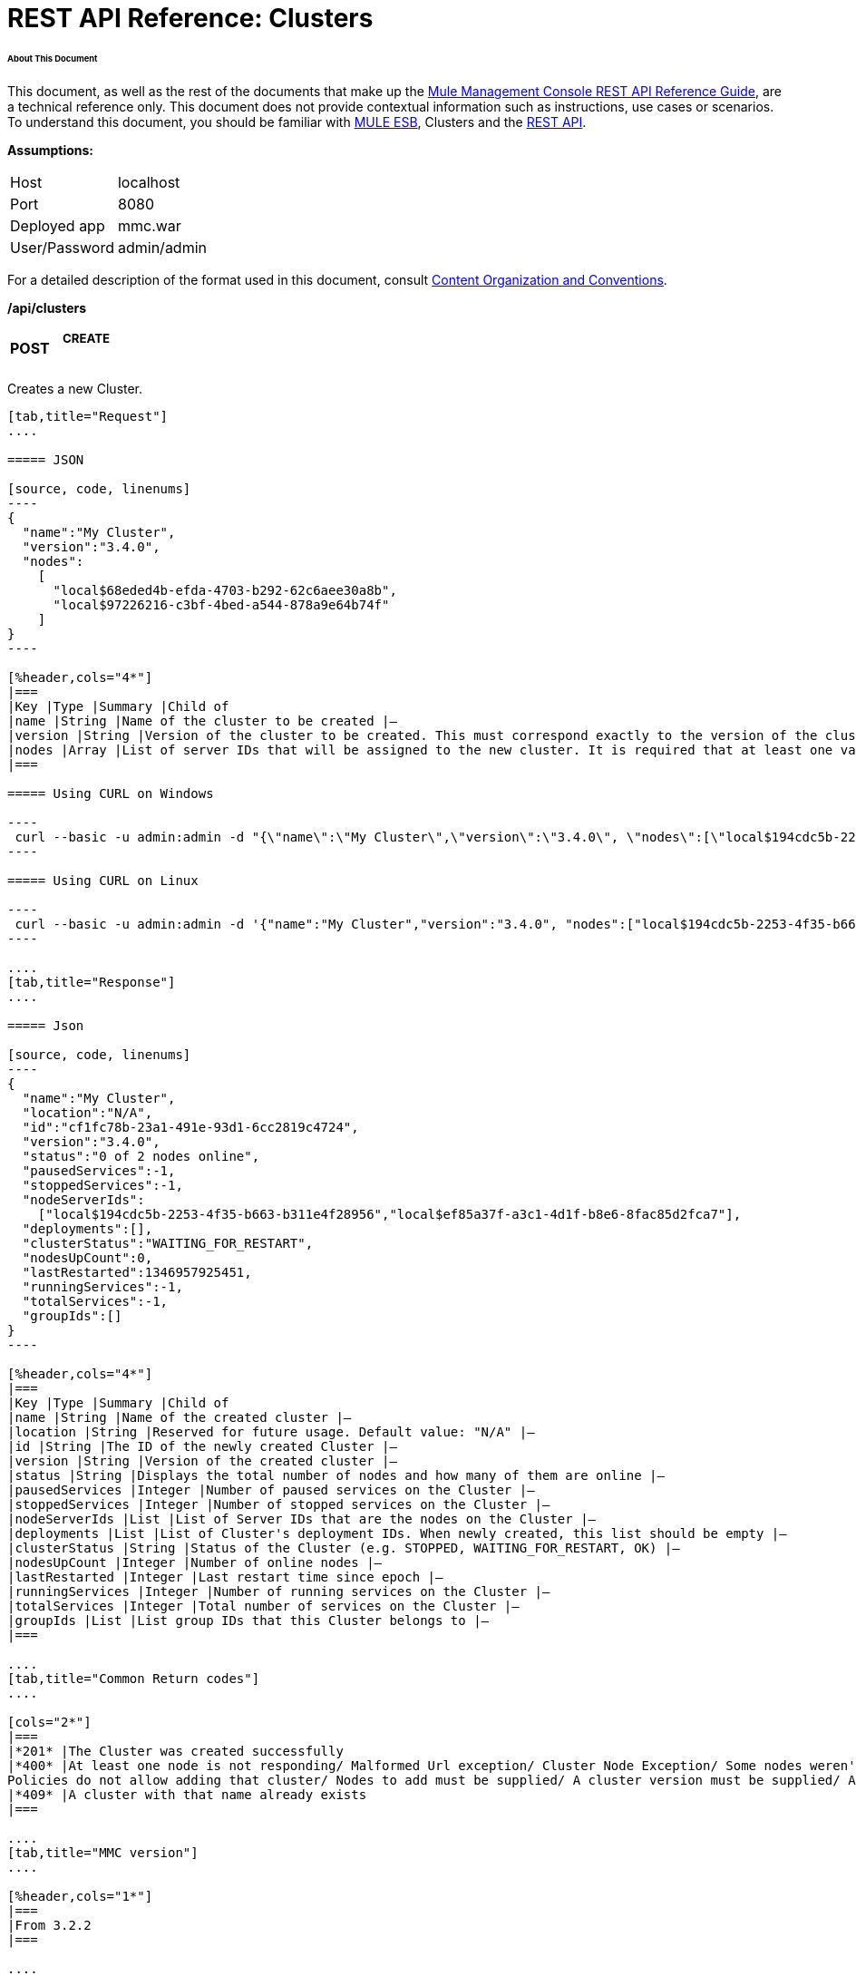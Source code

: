 = REST API Reference: Clusters

====== About This Document

This document, as well as the rest of the documents that make up the link:/mule-management-console/v/3.4/rest-api-reference[Mule Management Console REST API Reference Guide], are a technical reference only. This document does not provide contextual information such as instructions, use cases or scenarios. To understand this document, you should be familiar with link:/mule-user-guide/v/3.4[MULE ESB], Clusters and the link:/mule-management-console/v/3.4/using-the-management-console-api[REST API].

*Assumptions:*

[cols="2*"]
|===

|Host |localhost

|Port |8080

|Deployed app |mmc.war

|User/Password |admin/admin

|===

For a detailed description of the format used in this document, consult link:/mule-management-console/v/3.4/rest-api-reference[Content Organization and Conventions].

*/api/clusters*

[cols="34,33,33"]
|===
a|
*POST*

 a|

===== CREATE

 | 
|===

Creates a new Cluster.

[tabs]
------
[tab,title="Request"]
....

===== JSON

[source, code, linenums]
----
{
  "name":"My Cluster",
  "version":"3.4.0",
  "nodes":
    [
      "local$68eded4b-efda-4703-b292-62c6aee30a8b",
      "local$97226216-c3bf-4bed-a544-878a9e64b74f"
    ]
}
----

[%header,cols="4*"]
|===
|Key |Type |Summary |Child of
|name |String |Name of the cluster to be created |—
|version |String |Version of the cluster to be created. This must correspond exactly to the version of the cluster nodes |—
|nodes |Array |List of server IDs that will be assigned to the new cluster. It is required that at least one valid Server ID is supplied |—
|===

===== Using CURL on Windows

----
 curl --basic -u admin:admin -d "{\"name\":\"My Cluster\",\"version\":\"3.4.0\", \"nodes\":[\"local$194cdc5b-2253-4f35-b663-b311e4f28956\", \"local$ef85a37f-a3c1-4d1f-b8e6-8fac85d2fca7\"]}" --header "Content-Type: application/json" http://localhost:8080/mmc/api/clusters
----

===== Using CURL on Linux

----
 curl --basic -u admin:admin -d '{"name":"My Cluster","version":"3.4.0", "nodes":["local$194cdc5b-2253-4f35-b663-b311e4f28956", "local$ef85a37f-a3c1-4d1f-b8e6-8fac85d2fca7"]}' --header 'Content-Type: application/json' http://localhost:8080/mmc/api/clusters
----

....
[tab,title="Response"]
....

===== Json

[source, code, linenums]
----
{
  "name":"My Cluster",
  "location":"N/A",
  "id":"cf1fc78b-23a1-491e-93d1-6cc2819c4724",
  "version":"3.4.0",
  "status":"0 of 2 nodes online",
  "pausedServices":-1,
  "stoppedServices":-1,
  "nodeServerIds":
    ["local$194cdc5b-2253-4f35-b663-b311e4f28956","local$ef85a37f-a3c1-4d1f-b8e6-8fac85d2fca7"],
  "deployments":[],
  "clusterStatus":"WAITING_FOR_RESTART",
  "nodesUpCount":0,
  "lastRestarted":1346957925451,
  "runningServices":-1,
  "totalServices":-1,
  "groupIds":[]
}
----

[%header,cols="4*"]
|===
|Key |Type |Summary |Child of
|name |String |Name of the created cluster |—
|location |String |Reserved for future usage. Default value: "N/A" |—
|id |String |The ID of the newly created Cluster |—
|version |String |Version of the created cluster |—
|status |String |Displays the total number of nodes and how many of them are online |—
|pausedServices |Integer |Number of paused services on the Cluster |—
|stoppedServices |Integer |Number of stopped services on the Cluster |—
|nodeServerIds |List |List of Server IDs that are the nodes on the Cluster |—
|deployments |List |List of Cluster's deployment IDs. When newly created, this list should be empty |—
|clusterStatus |String |Status of the Cluster (e.g. STOPPED, WAITING_FOR_RESTART, OK) |—
|nodesUpCount |Integer |Number of online nodes |—
|lastRestarted |Integer |Last restart time since epoch |—
|runningServices |Integer |Number of running services on the Cluster |—
|totalServices |Integer |Total number of services on the Cluster |—
|groupIds |List |List group IDs that this Cluster belongs to |—
|===

....
[tab,title="Common Return codes"]
....

[cols="2*"]
|===
|*201* |The Cluster was created successfully
|*400* |At least one node is not responding/ Malformed Url exception/ Cluster Node Exception/ Some nodes weren't found/ Access Exception/ +
Policies do not allow adding that cluster/ Nodes to add must be supplied/ A cluster version must be supplied/ A cluster name must be supplied
|*409* |A cluster with that name already exists
|===

....
[tab,title="MMC version"]
....

[%header,cols="1*"]
|===
|From 3.2.2
|===

....
------

[cols="34,33,33"]
|===
a|
*GET*
a|

===== LIST ALL

 a|

|===

Lists all managed Clusters.

[tabs]
------
[tab,title="Request"]
....

===== SYNTAX

GET http://localhost:8080/mmc/api/clusters

===== Using CURL

----
 curl --basic -u admin:admin http://localhost:8080/mmc/api/clusters
----

....
[tab,title="Response"]
....

===== JSON

[source, code, linenums]
----
{
  "total":1,
  "data":
    [
      {
        "name":"My Cluster",
        "location":"N/A",
        "id":"cf1fc78b-23a1-491e-93d1-6cc2819c4724",
        "version":"3.4.0","status":"2 of 2 nodes online",
        "pausedServices":0,
        "stoppedServices":0,
        "nodeServerIds":
          ["local$194cdc5b-2253-4f35-b663-b311e4f28956","local$ef85a37f-a3c1-4d1f-b8e6-8fac85d2fca7"],
        "deployments":[],
        "clusterStatus":"OK",
        "nodesUpCount":2,
        "lastRestarted":1346957925451,
        "runningServices":0,
        "totalServices":0,
        "groupIds":[]
      }
    ]
}
----

[%header,cols="4*"]
|===
|Key |Type |Summary |Child of
|total |Integer |Number of managed clusters |—
|data |List |List of managed Cluster details |—
|name |String |Name of the created cluster |data
|location |String |Reserved for future usage. Default value: "N/A" |data
|id |String |The ID of the newly created Cluster |data
|version |String |Version of the created cluster |data
|status |String |Displays the total number of nodes and how many of them are online |data
|pausedServices |Integer |Number of paused services on the Cluster |data
|stoppedServices |Integer |Number of stopped services on the Cluster |data
|nodeServerIds |List |List of Server IDs that are the nodes on the Cluster |data
|deployments |List |List of Cluster's deployment IDs. When newly created, this list should be empty |data
|clusterStatus |String |Status of the Cluster (e.g. STOPPED, WAITING_FOR_RESTART, OK) |data
|nodesUpCount |Integer |Number of online nodes |data
|lastRestarted |Integer |Last restart time since epoch |data
|runningServices |Integer |Number of running services on the Cluster |data
|totalServices |Integer |Total number of services on the Cluster |data
|groupIds |List |List of group IDs that this Cluster belongs to |data
|===

....
[tab,title="Common Return codes"]
....


[cols="2*"]
|===
|*200* |The operation was successful
|*400* |Unauthorized user/ Server Down
|===

....
[tab,title="MMC version"]
....

[cols="2*"]
|===
|From |3.2.2
|===

....
------

*/api/clusters/\{clusterId}*

[cols="34,33,33"]
|===
a|
*GET*

 a|

===== LIST

 a|

|===

Lists details for specific Cluster.

[tabs]
------
[tab,title="Request"]
....

===== SYNTAX

GET http://localhost:8080/mmc/api/cluster/{clusterId}

[%header,cols="4*"]
|===
|Key |Type |Summary |Child of
|clusterId |String |ID of a cluster |—
|===

===== Using CURL

----
curl --basic -u admin:admin http://localhost:8080/mmc/api/clusters/cf1fc78b-23a1-491e-93d1-6cc2819c4724
----

....
[tab,title="Response"]
....

H5. JSON

[source, code, linenums]
----
{
        "name":"My Cluster",
        "location":"N/A",
        "id":"cf1fc78b-23a1-491e-93d1-6cc2819c4724",
        "version":"3.4.0","status":"2 of 2 nodes online",
        "pausedServices":0,
        "stoppedServices":0,
        "nodeServerIds":
          ["local$194cdc5b-2253-4f35-b663-b311e4f28956","local$ef85a37f-a3c1-4d1f-b8e6-8fac85d2fca7"],
        "deployments":[],
        "clusterStatus":"OK",
        "nodesUpCount":2,
        "lastRestarted":1346957925451,
        "runningServices":0,
        "totalServices":0,
        "groupIds":[]
      }
----

[%header,cols="4*"]
|===
|Key |Type |Summary |Child of
|name |String |Name of the created cluster |—
|location |String |Reserved for future usage. Default value: "N/A" |—
|id |String |The ID of the newly created Cluster |—
|version |String |Version of the created cluster |—
|status |String |Displays the total number of nodes and how many of them are online |—
|pausedServices |Integer |Number of paused services on the Cluster |—
|stoppedServices |Integer |Number of stopped services on the Cluster |—
|nodeServerIds |List |List of Server IDs that are the nodes on the Cluster |—
|deployments |List |List of Cluster's deployment IDs. When newly created, this list should be empty |—
|clusterStatus |String |Status of the Cluster (e.g. STOPPED, WAITING_FOR_RESTART, OK) |—
|nodesUpCount |Integer |Number of online nodes |—
|lastRestarted |Integer |Last restart time since epoch |—
|runningServices |Integer |Number of running services on the Cluster |—
|totalServices |Integer |Total number of services on the Cluster |—
|groupIds |List |List of group IDs that this Cluster belongs to |—
|===

....
[tab,title="Common Return codes"]
....

[cols="2*"]
|===
|*200* |The operation was successful
|*401* |Unauthorized user
|*404* |At least one node in the cluster is not responding/ A cluster with that ID or Name was not found/
|*500* |Cluster is down/ Error while listing details for the Cluster
|===

....
[tab,title="MMC version"]
....

[cols="2*"]
|===
|From |3.2.2
|===

....
------

*/api/clusters/\{clusterId}/status*

[cols="34,33,33"]
|===
a|
*GET*

 a|

===== STATUS

 a|

|===

Lists node status for specific Cluster.

[tabs]
------
[tab,title="Request"]
....

===== SYNTAX

GET http://localhost:8080/mmc/api/cluster/{clusterId}/status

[%header,cols="4*"]
|===
|Key |Type |Summary |Child of
|clusterId |String |ID of a cluster |—
|===

===== Using CURL

----
 curl --basic -u admin:admin http://localhost:8080/mmc/api/clusters/cf1fc78b-23a1-491e-93d1-6cc2819c4724/status
----

....
[tab,title="Response"]
....

[source, code, linenums]
----
2 of 2 nodes online
----

....
[tab,title="Common Return codes"]
....

[cols="2*"]
|===
|*200* |The operation was successful
|===

....
[tab,title="MMC version"]
....

[cols="2*"]
|===
|From |3.2.2
|===

....
------

[cols="34,33,33"]
|===
a|
*DELETE*

 a|

===== DISBAND

 a|

|===

Disbands a specific Server.

[tabs]
------
[tab,title="Request"]
....

===== SYNTAX

DELETE http://localhost:8080/mmc/api/clusters/{clusterId}

[%header,cols="4*"]
|===
|Key |Type |Summary |Child of
|clusterId |String |Id of the cluster to be disbanded. Invoke <<LIST ALL>> to obtain it. |—
|===

[WARNING]
After disbanding all nodes return to standalone mode. See server API.

===== Using CURL

----
 curl --basic -u admin:admin -X DELETE http://localhost:8080/mmc/api/clusters/cf1fc78b-23a1-491e-93d1-6cc2819c4724
----

....
[tab,title="Response"]
....

----
200 ok
----

....
[tab,title="Common Return codes"]
....

===== JSON

[cols="2*"]
|===
|*200* |The operation was successful
|*500* |Access Exception/ Some nodes weren't found/ Cluster node exception
|===

....
[tab,title="MMC version"]
....

[cols="2*"]
|===
|From |3.2.2
|===

....
------

*/api/clusters/\{clusterId}/restart*

[cols="34,33,33"]
|===
a|
*POST*

 a|

===== PERFORM RESTART

 a|

|===

Restarts a Cluster.

[tabs]
------
[tab,title="Request"]
....

===== SYNTAX

POST http://localhost:8080/mmc/api/clusters/{clusterId}/restart

[%header,cols="4*"]
|===
|Key |Type |Summary |Child of
|clusterId |String |ID of a managed cluster |—
|===

===== Using CURL

----
 curl --basic -u admin:admin -X POST http://localhost:8080/mmc/api/clusters/cf1fc78b-23a1-491e-93d1-6cc2819c4724/restart
----

....
[tab,title="Response"]
....

===== JSON

----
200
----

....
[tab,title="Common Return codes"]
....

[cols="2*"]
|===
|*200* |The operation was successful
|*401* |Unauthorized user
|*404* |A cluster with that ID or Name was not found
|*500* |Error while restarting the Cluster
|===

....
[tab,title="MMC version"]
....

[cols="2*"]
|===
|From |3.2.2
|===

....
------

*/api/clusters/\{clusterId}/stop*

[cols="34,33,33"]
|===
a|
*POST*

 a|

===== PERFORM STOP

 a|

|===

Stops a Cluster.

[tabs]
------
[tab,title="Request"]
....

===== SYNTAX

POST http://localhost:8080/mmc/api/clusters/{clusterId}/stop

[%header,cols="4*"]
|===
|Key |Type |Summary |Child of
|clusterId |String |ID of a managed cluster |—
|===

===== Using CURL

----
 curl --basic -u admin:admin -X POST http://localhost:8080/mmc/api/clusters/cf1fc78b-23a1-491e-93d1-6cc2819c4724/stop
----

....
[tab,title="Response"]
....

===== JSON

----
200
----

....
[tab,title="Common Return codes"]
....

[cols="2*"]
|===
|*200* |The operation was successful
|*401* |Unauthorized user
|*404* |A cluster with that ID or Name was not found
|*500* |Error while stopping the Cluster
|===

....
[tab,title="MMC version"]
....

[cols="2*"]
|===
|From |3.2.2
|===

....
------

*/api/clusters/\{clusterId}/addnodes*

[cols="34,33,33"]
|===
a|
*POST*

 a|

===== ADD NODES

 a|

|===

Adds a node to a cluster.

[tabs]
------
[tab,title="Request"]
....

===== JSON

[source, code, linenums]
----
{
  "nodes":
    [
       "local$30018f69-2772-428f-b13d-5a0644a7ca51",
       "local$473e6e0f-0151-445f-81a0-4065297620b6"
    ]
}
----

[%header,cols="4*"]
|===
|Key |Type |Summary |Child of
|nodes |array |IDs of the nodes to add |—
|===

===== Using CURL

----
 curl --basic -u admin:admin -d '{"nodes":"local$30018f69-2772-428f-b13d-5a0644a7ca51", "local$473e6e0f-0151-445f-81a0-4065297620b6"}' --header 'Content-Type: application/json' http://localhost:8080/api/clusters/0662f078-6b9b-461d-bce1-48996a59a5d8/addnodes
----

....
[tab,title="Response"]
....

===== JSON

----
200 OK
----

....
[tab,title="Common Return codes"]
....

[cols="2*"]
|===
|*200* |The operation was successful
|*400* |Error
|*500* |Internal error while adding the node
|===

....
[tab,title="MMC version"]
....

[cols="2*"]
|===
|From |3.4
|===

....
------

*/api/clusters/\{clusterId}/removenodes*

[cols="34,33,33"]
|===
a|
*POST*

 a|

===== REMOVE NODES

 a|

|===

Removes a node from a cluster.

[tabs]
------
[tab,title="Request"]
....

===== JSON

[source, code, linenums]
----
{
  "nodes":
    [
       "local$30018f69-2772-428f-b13d-5a0644a7ca51",
       "local$473e6e0f-0151-445f-81a0-4065297620b6"
    ]
}
----

[%header,cols="4*"]
|===
|Key |Type |Summary |Child of
|nodes |array |IDs of the nodes to remove |—
|===

===== Using CURL

----
 curl --basic -u admin:admin -d '{"nodes":"local$30018f69-2772-428f-b13d-5a0644a7ca51", "local$473e6e0f-0151-445f-81a0-4065297620b6"}' --header 'Content-Type: application/json' http://localhost:8080/api/clusters/0662f078-6b9b-461d-bce1-48996a59a5d8/removenodes
----

....
[tab,title="Response"]
....

===== JSON

----
200 ok
----

....
[tab,title="Common Return codes"]
....

[cols="2*"]
|===
|*200* |The operation was successful
|*400* |Error
|*500* |Internal error while removing the node
|===

....
[tab,title="MMC version"]
....

[cols="2*"]
|===
|From |3.4
|===

....
------

== Mule Applications

*/api/clusters/\{clusterId}/applications*

[cols="34,33,33"]
|===
a|
*GET*

 a|

===== LIST ALL MULE APPS

 a|

|===

Lists all Mule applications currently deployed successfully on a Cluster.

[tabs]
------
[tab,title="Request"]
....

===== SYNTAX

GET http://localhost:8080/mmc/api/cluster/{clusterId}/applications

[%header,cols="4*"]
|===
|Key |Type |Summary |Child of
|clusterId |String |ID of a cluster |—
|===

===== Using CURL

----
 curl --basic -u admin:admin http://localhost:8080/mmc/api/clusters/cf1fc78b-23a1-491e-93d1-6cc2819c4724/applications
----

....
[tab,title="Response"]
....

===== JSON

[source, code, linenums]
----
{
  "total":1,
  "data":
    [
      {
        "name":"mule-example-hello",
        "status":"STARTED",
        "nodesRunning":"[Mule@172.16.20.41:7777,Mule@172.16.20.42:7777]"
      }
    ]
}
----

[%header,cols="4*"]
|===
|Key |Type |Summary |Child of
|total |Integer |Number of deployed applications on Cluster |—
|data |List |List of deployed applications on Cluster |—
|name |String |Name of the deployed application |data
|status |String |Status of the application (i.e. INITIALISED, STARTED, STOPPED or DISPOSED) |data
|===

....
[tab,title="Common Return codes"]
....

[cols="2*"]
|===
|*200* |The operation was successful
|===

....
[tab,title="MMC version"]
....

[cols="2*"]
|===
|From |3.2.2
|===

....
------

*/api/clusters/\{clusterId}/applications/\{applicationName}/start*

[cols="34,33,33"]
|===
a|
*POST*

 a|

===== PERFORM START MULE APP

 a|

|===

Starts an application from a Cluster.

[tabs]
------
[tab,title="Request"]
....

===== SYNTAX

POST http://localhost:8080/mmc/api/clusters/{clusterId}/applications/{applicationName}/start

[%header,cols="4*"]
|===
|Key |Type |Summary |Child of
|clusterId |String |ID of a managed cluster |—
|applicationName |String |Name of the application to be started |—
|===

===== Using CURL

----
curl --basic -u admin:admin -X POST http://localhost:8080/mmc/api/clusters/cf1fc78b-23a1-491e-93d1-6cc2819c4724/applications/mule-example-hello/start
----

....
[tab,title="Response"]
....

===== JSON

[source, code, linenums]
----
{
  "total":1,
  "data":
    [
      "mule-example-hello"
    ]
}
----

[cols="2*"]
|===
|Key |Type |Summary |Child of
|total |Integer |Number of started applications |
|data |List |List of started applications |
|===

....
[tab,title="Common Return codes"]
....

[cols="2*"]
|===
|*200* |The operation was successful
|*400* |At least one application name must be supplied
|===

....
[tab,title="MMC version"]
....

[cols="2*"]
|===
|From |3.2.2
|===

....
------

*/api/clusters/\{clusterId}/applications/\{applicationName}/restart*

[cols="34,33,33"]
|===
a|
*POST*

 a|

===== PERFORM RESTART MULE APP

 a|

|===

Restarts an application from a Cluster.

[tabs]
------
[tab,title="Request"]
....

===== SYNTAX

POST http://localhost:8080/mmc/api/clusters/{clusterId}/applications/{applicationName}/restart

[%header,cols="4*"]
|===
|Key |Type |Summary |Child of
|clusterId |String |ID of a managed cluster |—
|applicationName |String |Name of the application to be started |—
|===

===== Using CURL

----
 curl --basic -u admin:admin -X POST http://localhost:8080/mmc/api/clusters/cf1fc78b-23a1-491e-93d1-6cc2819c4724/applications/mule-example-hello/restart
----

....
[tab,title="Response"]
....

===== JSON

[source, code, linenums]
----
{
  "total":1,
  "data":
    [
      "mule-example-hello"
    ]
}
----


[%header%autowidth.spread]
|===
|Key |Type |Summary |Child of
|total |Integer |Number of started applications |
|data |List |List of started applications |
|===

....
[tab,title="Common Return codes"]
....

[cols="2*"]
|===
|*200* |The operation was successful
|*400* |At least one application name must be supplied
|===

....
[tab,title="MMC version"]
....

[cols="2*"]
|===
|From |3.2.2
|===

....
------

*/api/clusters/\{clusterId}/applications/\{applicationName}/stop*

[cols="34,33,33"]
|===
a|
*POST*

 a|

===== PERFORM STOP MULE APP

 a|

|===

Stops an application from a Cluster.

[tabs]
------
[tab,title="Request"]
....

===== SYNTAX

POST http://localhost:8080/mmc/api/clusters/{clusterId}/applications/{applicationName}/stop

[%header,cols="4*"]
|===
|Key |Type |Summary |Child of
|clusterId |String |ID of a managed cluster |—
|applicationName |String |Name of the application to be started |—
|===

===== Using CURL

----
 curl --basic -u admin:admin -X POST http://localhost:8080/mmc/api/clusters/cf1fc78b-23a1-491e-93d1-6cc2819c4724/applications/mule-example-hello/stop
----

....
[tab,title="Response"]
....

===== JSON

[source, code, linenums]
----
{
  "total":1,
  "data":
    [
      "mule-example-hello"
    ]
}
----

[%header%autowidth.spread]
|===
|Key |Type |Summary |Child of
|total |Integer |Number of started applications |
|data |List |List of started applications |
|===

....
[tab,title="Common Return codes"]
....

[cols="2*"]
|===
|*200* |The operation was successful
|*400* |At least one application name must be supplied
|===

....
[tab,title="MMC version"]
....

[cols="2*"]
|===
|From |3.2.2
|===

....
------

== Cluster Flows

*/api/clusters/\{clusterId}/flows*

[cols="34,33,33"]
|===
a|
*GET*

 a|

===== LIST ALL FLOWS

 a|

|===

Lists all available flows belonging to Mule applications currently deployed successfully on a Cluster.

[tabs]
------
[tab,title="Request"]
....

===== SYNTAX

----
GET http://localhost:8080/mmc/api/clusters/{clusterId}/flows[/?refreshStats=TRUE|FALSE]
----

[%header,cols="4*"]
|===
|Key |Type |Summary |Child of
|clusterId |String |ID of a cluster |—
|refreshStats |Boolean |(Optional) Forces refresh of cluster stats |—
|===

===== Using CURL

----
curl --basic -u admin:admin http://localhost:8080/mmc/api/clusters/cf1fc78b-23a1-491e-93d1-6cc2819c4724/flows
----

....
[tab,title="Response"]
....

===== JSON

[source, code, linenums]
----
{
  "total":4,
  "data":
    [
      {
        "id":"cf1fc78b-23a1-491e-93d1-6cc2819c4724/ChitChat",
        "type":"flow",
        "status":"STOPPED",
        "asyncEventsReceived":0,
        "executionErrors":0,
        "fatalErrors":0,
        "inboundEndpoints":["vm://chitchatter"],
        "syncEventsReceived":0,
        "totalEventsReceived":0,
        "serverId":"cf1fc78b-23a1-491e-93d1-6cc2819c4724",
        "auditStatus":"DISABLED",
        "flowId":
          {
            "name":"ChitChat",
            "fullName":"ChitChat [mule-example-hello]",
            "application":"mule-example-hello",
            "definedInApplication":true
          },
        "favorite":false,
        "processedEvents":0,
        "totalProcessingTime":0,
        "maxProcessingTime":0,
        "minProcessingTime":0,
        "averageProcessingTime":-1
      },
      {...
      }
    ]
}
----

[%header,cols="4*"]
|===
|Key |Type |Summary |Child of
|total |Integer |Number of available flows detected on the specified Cluster |—
|data |Array |List of available flows detected on the specified Cluster |—
|id |String |ID of the flow |data
|type |String |The type of the flow (e.g. a service or a simple flow) |data
|status |String |Status of the flow (i.e. RUNNING, STOPPING, PAUSED, STOPPED) |data
|asyncEventsReceived |Integer |Number of asynchronous events received |data
|executionErrors |Integer |Number of execution errors |data
|fatalErrors |Integer |Number of fatal errors |data
|inboundEndpoints |Array |List of all inbound endpoints belonging to the flow. Information about inbound endpoint includes protocol, host and port (if applicable), or flow name. Example: vm://greeter |data
|syncEventsReceived |Integer |Number of synchronous events received |data
|totalEventsReceived |Integer |The total number of messages received by the flow |data
|serverId |String |ID of a Cluster |data
|auditStatus |String |If audit status permits, the agent audits each call to the message. Default value: "DISABLED". Possible values: "CAPTURING", "PAUSED", "DISABLED", "FULL" |data
|flowId |Array |Details that make a flow unique |data
|name |String |Flow name. When used as part a url, if there are spaces present, these are replaced by "%20" |flowId
|fullName |String |Full name of the flow |flowId
|application |String |The name of the application using the flow |flowId
|definedInApplication |Boolean |If false, then flow is executed as part of an embedded Mule instance |flowId
|favorite |Boolean |True if the flow is identified as favorite flow |data
|processedEvents |Integer |Number of messages processed by the flow |data
|totalProcessingTime |Integer |The total amount of time in seconds that the flow takes to process all messages |data
|maxProcessingTime |Integer |The maximum time in seconds that the flow takes to process a message |data
|minProcessingTime |Integer |The minimum time in seconds that the flow takes to process a message |data
|averageProcessingTime |Integer |The average amount of time in seconds that the flow takes to process a message |data
|===

....
[tab,title="Common Return codes"]
....

[cols="2*"]
|===
|*200* |The operation was successful
|*404* |The specified server is currently down
|*500* |Error while listing flows
|===

....
[tab,title="MMC version"]
....

[cols="2*"]
|===
|From |3.2.2
|===

....
------

*/api/clusters/\{clusterId}/\{flowName}/\{applicationName}/start*

[cols="34,33,33"]
|===
a|
*POST*

 a|

===== PERFORM FLOW START

 a|

|===

Restarts a flow of an application on a Cluster.

[tabs]
------
[tab,title="Request"]
....

===== SYNTAX

POST http://localhost:8080/mmc/api/clusters/{clusterId}/flows/{flowName}/{applicationName}/start

[%header,cols="4*"]
|===
|Key |Type |Summary |Child of
|clusterId |String |ID of a managed cluster |—
|flowName |String |Name of the flow |—
|applicationName |String |Name of the application to which the flow belongs to |—
|===

===== Using CURL

----
 curl --basic -u admin:admin -X POST http://localhost:8080/mmc/api/clusters/cf1fc78b-23a1-491e-93d1-6cc2819c4724/flows/ChitChat/mule-example-hello/start
----

....
[tab,title="Response"]
....

[source, code, linenums]
----
The flow started succesfully
----

....
[tab,title="Common Return codes"]
....

[cols="2*"]
|===
|*200* |The operation was successful
|*500* |Error while starting the flow
|===

....
[tab,title="MMC version"]
....

[cols="2*"]
|===
|From |3.2.2
|===

....
------

*/api/clusters/\{clusterId}/\{flowName}/\{applicationName}/pause*

[cols="34,33,33"]
|===
a|
*POST*

 a|

===== PERFORM FLOW PAUSE

 a|

|===

Pauses a flow of an application on a Cluster.

[tabs]
------
[tab,title="Request"]
....

===== SYNTAX

POST http://localhost:8080/mmc/api/clusters/{clusterId}/flows/{flowName}/{applicationName}/pause

[%header,cols="4*"]
|===
|Key |Type |Summary |Child of
|clusterId |String |ID of a managed cluster |—
|flowName |String |Name of the flow |—
|applicationName |String |Name of the application to which the flow belongs to |—
|===

===== Using CURL

----
 curl --basic -u admin:admin -X POST http://localhost:8080/mmc/api/clusters/cf1fc78b-23a1-491e-93d1-6cc2819c4724/flows/ChitChat/mule-example-hello/pause
----

....
[tab,title="Response"]
....

===== JSON

----
The flow paused successfully
----

....
[tab,title="Common Return codes"]
....

[cols="2*"]
|===
|*200* |The operation was successful
|*500* |Error while pausing the flow
|===

....
[tab,title="MMC version"]
....

[cols="2*"]
|===
|From |3.2.2
|===

....
------

*/api/clusters/\{clusterId}/\{flowName}/\{applicationName}/stop*

[cols="34,33,33"]
|===
a|
*POST*

 a|

===== PERFORM FLOW STOP

 a|

|===

Stops a flow of an application on a Cluster.

[tabs]
------
[tab,title="Request"]
....

===== SYNTAX

POST http://localhost:8080/mmc/api/clusters/{clusterId}/flows/{flowName}/{applicationName}/stop

[%header,cols="4*"]
|===
|Key |Type |Summary |Child of
|clusterId |String |ID of a managed cluster |—
|flowName |String |Name of the flow |—
|applicationName |String |Name of the application to which the flow belongs to |—
|===

===== Using CURL

----
 curl --basic -u admin:admin -X POST http://localhost:8080/mmc/api/clusters/cf1fc78b-23a1-491e-93d1-6cc2819c4724/flows/ChitChat/mule-example-hello/stop
----

....
[tab,title="Response"]
....

===== JSON

----
The flow stopped successfully
----

....
[tab,title="Common Return codes"]
....

[cols="2*"]
|===
|*200* |The operation was successful
|*500* |Error while stopping the flow
|===

....
[tab,title="MMC version"]
....

[cols="2*"]
|===
|From |3.2.2
|===

....
------

== Cluster Flow Endpoints

*/api/clusters/\{clusterId}/flows/\{flowName}/\{applicationName}/endpoints*

[cols="34,33,33"]
|===
a|
*GET*

 a|

===== LIST ALL FLOW ENDPOINTS

 a|

|===

Lists all Flow Endpoints from a Mule application on a Cluster.

[tabs]
------
[tab,title="Request"]
....

===== SYNTAX

GET http://localhost:8080/mmc/api/cluster/{clusterId}/flows/{flowName}/{applicationName}/endpoints

[%header,cols="4*"]
|===
|Key |Type |Summary |Child of
|clusterId |String |ID of a cluster |—
|flowName |String |Name of the Flow |—
|applicationName |String |Name of the application |—
|===

===== Using CURL

----
 curl --basic -u admin:admin http://localhost:8080/mmc/api/clusters/cf1fc78b-23a1-491e-93d1-6cc2819c4724/flows/ChitChat/mule-example-hello/endpoints
----

....
[tab,title="Response"]
....

===== JSON

[source, code, linenums]
----
{
  "total":1,
  "data":
    [
      {
        "address":"chitchatter",
        "id":"endpoint.vm.chitchatter",
        "type":"VM",
        "status":"started",
        "connector":"connector.VM.mule.default",
        "routedMessages":0,
        "synchronous":true,
        "filtered":false,
        "tx":false
      }
    ]
}
----

[%header,cols="4*"]
|===
|Key |Type |Summary |Child of
|total |Integer |Number of endpoints detected |—
|data |List |List of endpoints details |—
|address |String |Address of the endpoint (e.g. "system.out", `+http://localhost:8888+`, etc) |data
|id |String |Endpoint ID |data
|type |String |Endpoint type (e.g. VM) |data
|status |String |Status of the endpoint (e.g. started, stopped) |data
|connector |String |Connector name |data
|routedMessages |Integer |Number of routed messages |data
|synchronous |Boolean |True if the endpoint is synchronous |data
|filtered |Boolean |True if the endpoint is filtered |data
|tx |Boolean |True if the endpoint handles transactions |data
|===

....
[tab,title="Common Return codes"]
....

[cols="2*"]
|===
|*200* |The operation was successful
|*404* |The specified flow doesn't exist
|*500* |Error while getting endpoints
|===

....
[tab,title="MMC version"]
....

[cols="2*"]
|===
|From |3.2.2
|===

....
------

*/api/clusters/\{clusterId}/flows/\{flowName}/\{applicationName}/endpoints/\{endpointId}/start*

[cols="34,33,33"]
|===
a|
*POST*

 a|

===== PERFORM FLOW ENDPOINT START

 a|

|===

Starts a flow endpoint belonging to an application on a Cluster.

[tabs]
------
[tab,title="Request"]
....

===== SYNTAX

POST http://localhost:8080/mmc/api/clusters/{clusterId}/flows/{flowName}/{applicationName}/endpoints/{endpointId}/start

[%header,cols="4*"]
|===
|Key |Type |Summary |Child of
|clusterId |String |ID of a managed cluster |—
|flowName |String |Name of the flow |—
|applicationName |String |Name of the application to which the flow belongs to |—
|endpointId |String |ID of the endpoint |—
|===

===== Using CURL

----
 curl --basic -u admin:admin -X POST http://localhost:8080/mmc/api/clusters/cf1fc78b-23a1-491e-93d1-6cc2819c4724/flows/ChitChat/mule-example-hello/endpoints/endpoint.vm.chitchatter/start
----

....
[tab,title="Response"]
....

===== JSON

[source, code, linenums]
----
[
  "endpoint.vm.chitchatter"
]
----

....
[tab,title="Common Return codes"]
....

[cols="2*"]
|===
|*200* |The operation was successful
|*404* |The flow does not exist
|*500* |Error while starting the endpoint
|===

....
[tab,title="MMC version"]
....

[cols="2*"]
|===
|From |3.2.2
|===

....
------

*/api/clusters/\{clusterId}/flows/\{flowName}/\{applicationName}/endpoints/\{endpointId}/stop*

[cols="34,33,33"]
|===
a|
*POST*

 a|

===== PERFORM FLOW ENDPOINT STOP

 a|

|===

Stops a flow endpoint belonging to an application on a Cluster.

[tabs]
------
[tab,title="Request"]
....

===== SYNTAX

POST http://localhost:8080/mmc/api/clusters/{clusterId}/flows/{flowName}/{applicationName}/endpoints/{endpointId}/stop

[%header,cols="4*"]
|===
|Key |Type |Summary |Child of
|clusterId |String |ID of a managed cluster |—
|flowName |String |Name of the flow |—
|applicationName |String |Name of the application to which the flow belongs to |—
|endpointId |String |ID of the endpoint |—
|===

===== Using CURL

----
curl --basic -u admin:admin -X POST http://localhost:8080/mmc/api/clusters/cf1fc78b-23a1-491e-93d1-6cc2819c4724/flows/ChitChat/mule-example-hello/endpoints/endpoint.vm.chitchatter/stop
----

....
[tab,title="Response"]
....

===== JSON

[source, code, linenums]
----
[
  "endpoint.vm.chitchatter"
]
----

....
[tab,title="Common Return codes"]
....

[cols="2*"]
|===
|*200* |The operation was successful
|*404* |The flow does not exist
|*500* |Error while starting the endpoint
|===

....
[tab,title="MMC version"]
....

[cols="2*"]
|===
|From |3.2.2
|===

....
------
